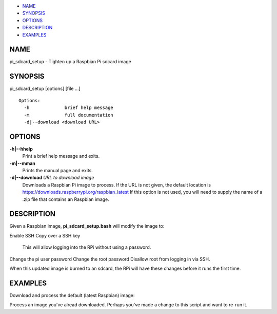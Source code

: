-  `NAME <#NAME>`__
-  `SYNOPSIS <#SYNOPSIS>`__
-  `OPTIONS <#OPTIONS>`__
-  `DESCRIPTION <#DESCRIPTION>`__
-  `EXAMPLES <#EXAMPLES>`__

NAME
====

pi\_sdcard\_setup - Tighten up a Raspbian Pi sdcard image

SYNOPSIS
========

pi\_sdcard\_setup [options] [file ...]

::

     Options:
       -h             brief help message
       -m             full documentation
       -d|--download <download URL>

OPTIONS
=======

**-h\|--hhelp**
    Print a brief help message and exits.

**-m\|--mman**
    Prints the manual page and exits.

**-d\|--download** *URL to download image*
    Downloads a Raspbian Pi image to process. If the URL is not given,
    the default location is
    https://downloads.raspberrypi.org/raspbian_latest If this option is
    not used, you will need to supply the name of a .zip file that
    contains an Raspbian image.

DESCRIPTION
===========

Given a Raspbian image, **pi\_sdcard\_setup.bash** will modify the image
to:

Enable SSH
Copy over a SSH key
    This will allow logging into the RPi without using a password.

Change the pi user password
Change the root password
Disallow root from logging in via SSH.

When this updated image is burned to an sdcard, the RPi will have these
changes before it runs the first time.

EXAMPLES
========

Download and process the default (latest Raspbian) image:

Process an image you've alread downloaded. Perhaps you've made a change
to this script and want to re-run it.


